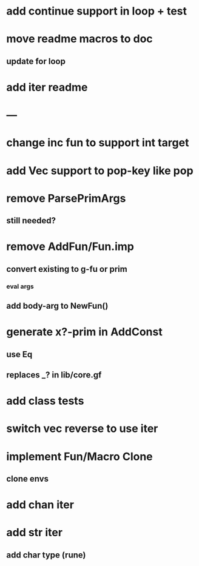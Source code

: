 * add continue support in loop + test
* move readme macros to doc
** update for loop
* add iter readme
* ---
* change inc fun to support int target
* add Vec support to pop-key like pop
* remove ParsePrimArgs
** still needed?
* remove AddFun/Fun.imp
** convert existing to g-fu or prim
*** eval args
** add body-arg to NewFun()
* generate x?-prim in AddConst
** use Eq
** replaces _? in lib/core.gf
* add class tests
* switch vec reverse to use iter
* implement Fun/Macro Clone
** clone envs
* add chan iter
* add str iter
** add char type (rune)
